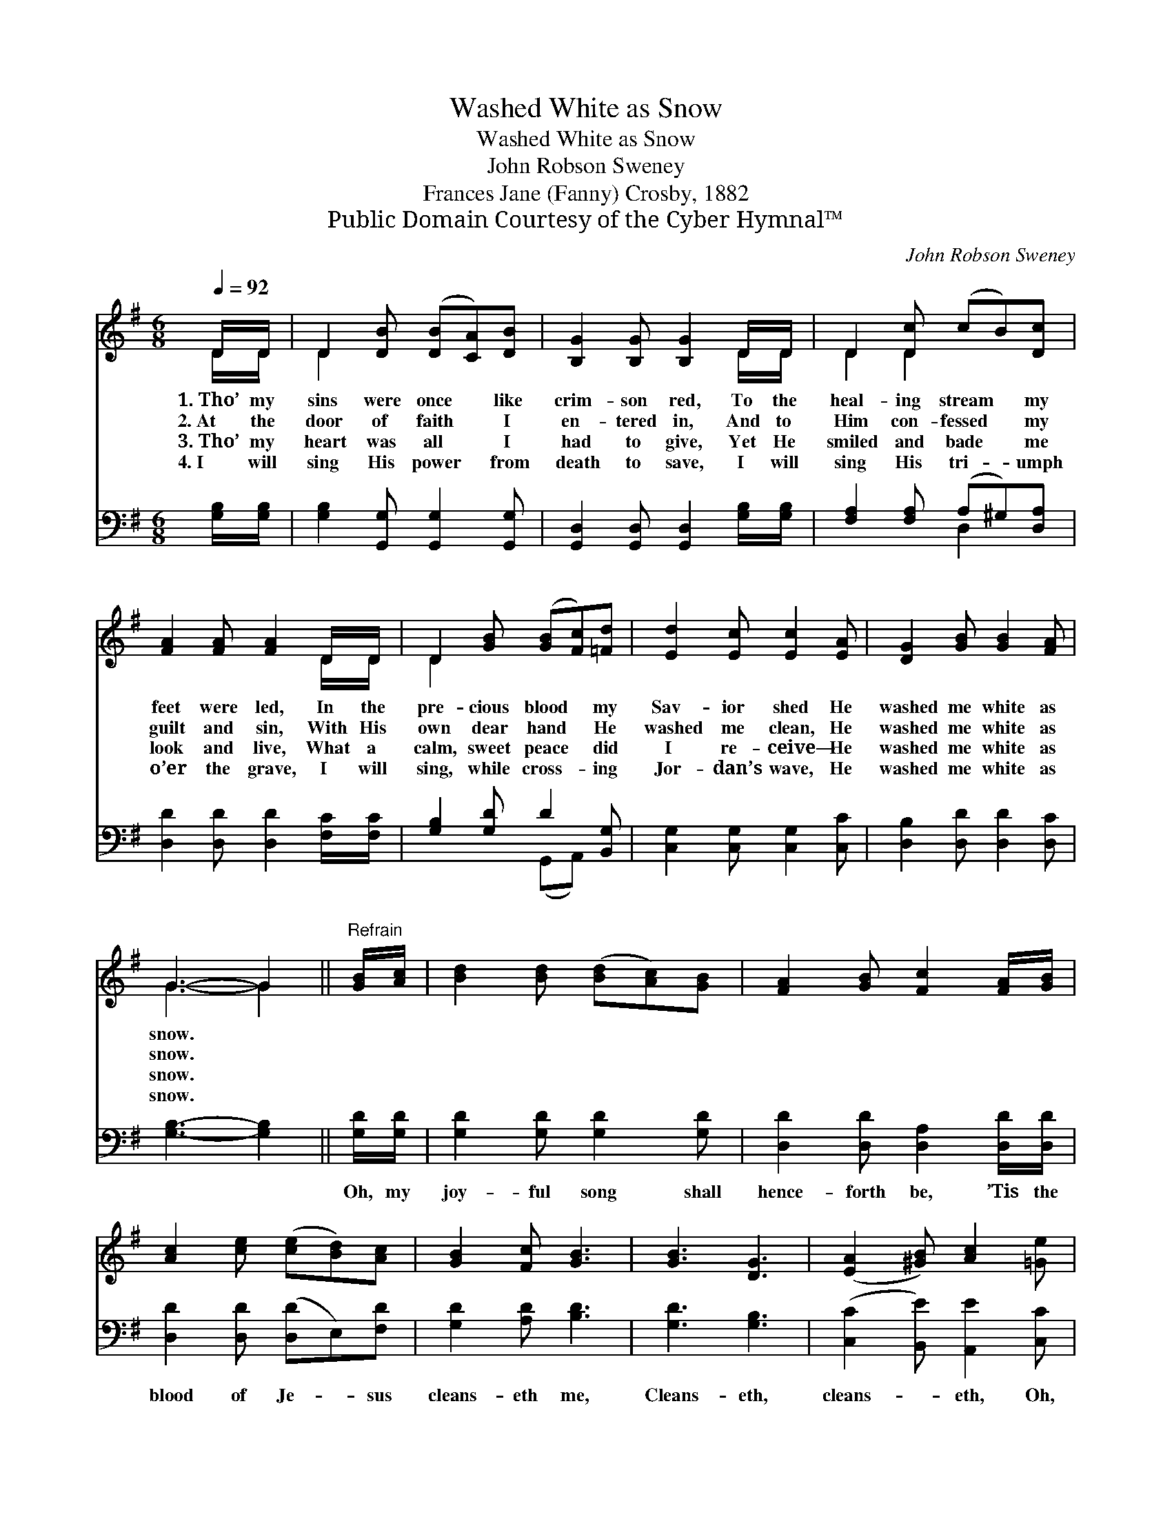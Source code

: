 X:1
T:Washed White as Snow
T:Washed White as Snow
T:John Robson Sweney
T:Frances Jane (Fanny) Crosby, 1882
T:Public Domain Courtesy of the Cyber Hymnal™
C:John Robson Sweney
Z:Public Domain
Z:Courtesy of the Cyber Hymnal™
%%score ( 1 2 ) ( 3 4 )
L:1/8
Q:1/4=92
M:6/8
K:G
V:1 treble 
V:2 treble 
V:3 bass 
V:4 bass 
V:1
 D/D/ | D2 [DB] ([DB][CA])[DB] | [B,G]2 [B,G] [B,G]2 D/D/ | D2 [Dc] (cB)[Dc] | %4
w: 1.~Tho’ my|sins were once * like|crim- son red, To the|heal- ing stream * my|
w: 2.~At the|door of faith * I|en- tered in, And to|Him con- fessed * my|
w: 3.~Tho’ my|heart was all * I|had to give, Yet He|smiled and bade * me|
w: 4.~I will|sing His power * from|death to save, I will|sing His tri- * umph|
 [FA]2 [FA] [FA]2 D/D/ | D2 [GB] ([GB][Fc])[=Fd] | [Ed]2 [Ec] [Ec]2 [EA] | [DG]2 [GB] [GB]2 [FA] | %8
w: feet were led, In the|pre- cious blood * my|Sav- ior shed He|washed me white as|
w: guilt and sin, With His|own dear hand * He|washed me clean, He|washed me white as|
w: look and live, What a|calm, sweet peace * did|I re- ceive— He|washed me white as|
w: o’er the grave, I will|sing, while cross- * ing|Jor- dan’s wave, He|washed me white as|
 G3- G2 ||"^Refrain" [GB]/[Ac]/ | [Bd]2 [Bd] ([Bd][Ac])[GB] | [FA]2 [GB] [Fc]2 [FA]/[GB]/ | %12
w: snow. *||||
w: snow. *||||
w: snow. *||||
w: snow. *||||
 [Ac]2 [ce] ([ce][Bd])[Ac] | [GB]2 [Fc] [GB]3 | [GB]3 [DG]3 | ([EA]2 [^GB]) [Ac]2 [=Ge] | %16
w: ||||
w: ||||
w: ||||
w: ||||
 [Gd]2 [GB] [GB]2 [FA] | [DG]3- [DG]2 |] %18
w: ||
w: ||
w: ||
w: ||
V:2
 D/D/ | D2 x4 | x5 D/D/ | D2 D2 x2 | x5 D/D/ | D2 x4 | x6 | x6 | G3- G2 || x | x6 | x6 | x6 | x6 | %14
 x6 | x6 | x6 | x5 |] %18
V:3
 [G,B,]/[G,B,]/ | [G,B,]2 [G,,G,] [G,,G,]2 [G,,G,] | [G,,D,]2 [G,,D,] [G,,D,]2 [G,B,]/[G,B,]/ | %3
w: ~ ~|~ ~ ~ ~|~ ~ ~ ~ ~|
 [F,A,]2 [F,A,] (A,^G,)[D,A,] | [D,D]2 [D,D] [D,D]2 [F,C]/[F,C]/ | [G,B,]2 [G,D] D2 [B,,G,] | %6
w: ~ ~ ~ * ~|~ ~ ~ ~ ~|~ ~ ~ ~|
 [C,G,]2 [C,G,] [C,G,]2 [C,C] | [D,B,]2 [D,D] [D,D]2 [D,C] | [G,B,]3- [G,B,]2 || [G,D]/[G,D]/ | %10
w: ~ ~ ~ ~|~ ~ ~ ~|~ *|Oh, my|
 [G,D]2 [G,D] [G,D]2 [G,D] | [D,D]2 [D,D] [D,A,]2 [D,D]/[D,D]/ | [D,D]2 [D,D] ([D,D]E,)[F,D] | %13
w: joy- ful song shall|hence- forth be, ’Tis the|blood of Je- * sus|
 [G,D]2 [A,D] [B,D]3 | [G,D]3 [G,B,]3 | ([C,C]2 [B,,E]) [A,,E]2 [C,C] | %16
w: cleans- eth me,|Cleans- eth,|cleans- * eth, Oh,|
 [D,B,]2 [D,D] [D,D]2 [D,C] | [G,,G,B,]3- [G,,G,B,]2 |] %18
w: yes, it cleans- eth|me. *|
V:4
 x | x6 | x6 | x3 D,2 x | x6 | x3 (G,,A,,) x | x6 | x6 | x5 || x | x6 | x6 | x6 | x6 | x6 | x6 | %16
 x6 | x5 |] %18

